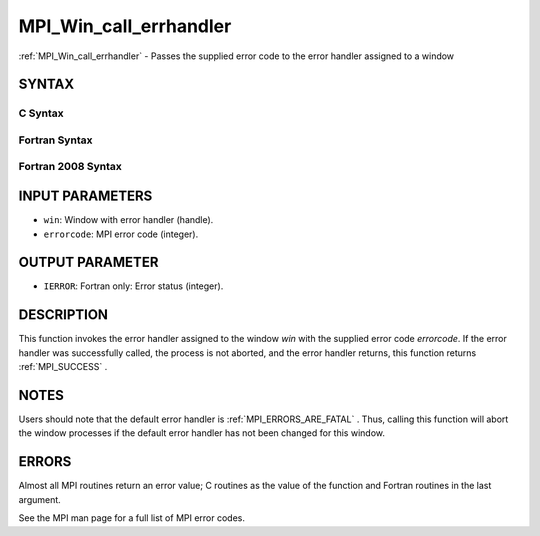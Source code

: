 .. _MPI_Win_call_errhandler:

MPI_Win_call_errhandler
~~~~~~~~~~~~~~~~~~~~~~~
:ref:`MPI_Win_call_errhandler`  - Passes the supplied error code to the
error handler assigned to a window

SYNTAX
======

C Syntax
--------

.. code-block:: c
   :linenos:

   #include <mpi.h>
   int MPI_Win_call_errhandler(MPI_Win win, int errorcode)

Fortran Syntax
--------------

.. code-block:: fortran
   :linenos:

   USE MPI
   ! or the older form: INCLUDE 'mpif.h'
   MPI_WIN_CALL_ERRHANDLER(WIN, ERRORCODE, IERROR)
   	INTEGER	WIN, ERRORCODE, IERROR

Fortran 2008 Syntax
-------------------

.. code-block:: fortran
   :linenos:

   USE mpi_f08
   MPI_Win_call_errhandler(win, errorcode, ierror)
   	TYPE(MPI_Win), INTENT(IN) :: win
   	INTEGER, INTENT(IN) :: errorcode
   	INTEGER, OPTIONAL, INTENT(OUT) :: ierror

INPUT PARAMETERS
================

* ``win``: Window with error handler (handle). 

* ``errorcode``: MPI error code (integer). 

OUTPUT PARAMETER
================

* ``IERROR``: Fortran only: Error status (integer). 

DESCRIPTION
===========

This function invokes the error handler assigned to the window *win*
with the supplied error code *errorcode*. If the error handler was
successfully called, the process is not aborted, and the error handler
returns, this function returns :ref:`MPI_SUCCESS` .

NOTES
=====

Users should note that the default error handler is
:ref:`MPI_ERRORS_ARE_FATAL` . Thus, calling this function will abort the window
processes if the default error handler has not been changed for this
window.

ERRORS
======

Almost all MPI routines return an error value; C routines as the value
of the function and Fortran routines in the last argument.

See the MPI man page for a full list of MPI error codes.


.. seealso::    :ref:`MPI_Win_create_errhandler`    :ref:`MPI_Win_set_errhandler` 
